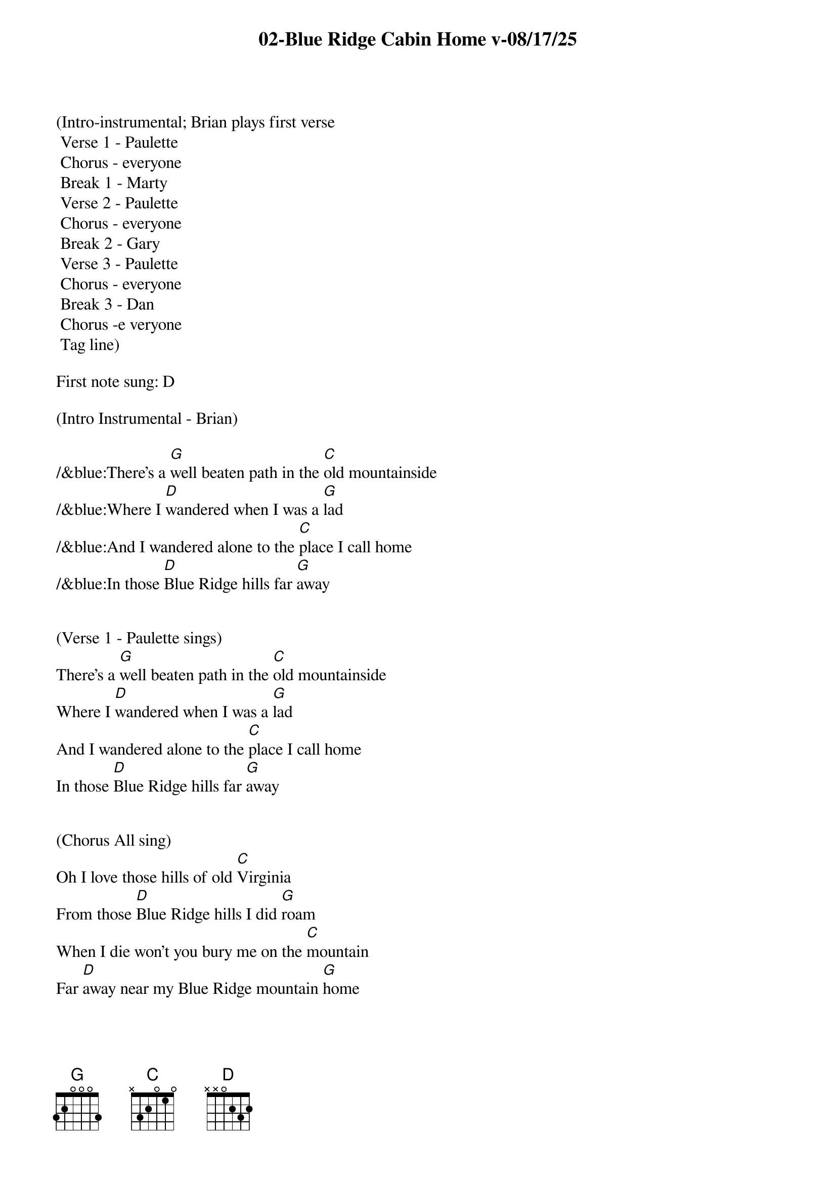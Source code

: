 {title:02-Blue Ridge Cabin Home v-08/17/25}
{key:G}
{tempo:148}

(Intro-instrumental; Brian plays first verse
	Verse 1 - Paulette
	Chorus - everyone 
	Break 1 - Marty
	Verse 2 - Paulette
	Chorus - everyone
	Break 2 - Gary
	Verse 3 - Paulette
	Chorus - everyone
	Break 3 - Dan
	Chorus -e veryone
	Tag line)

First note sung: D

(Intro Instrumental - Brian)

/&blue:There's a [G]well beaten path in the [C]old mountainside
/&blue:Where I [D]wandered when I was a [G]lad
/&blue:And I wandered alone to the [C]place I call home
/&blue:In those [D]Blue Ridge hills far [G]away


(Verse 1 - Paulette sings)
There's a [G]well beaten path in the [C]old mountainside
Where I [D]wandered when I was a [G]lad
And I wandered alone to the [C]place I call home
In those [D]Blue Ridge hills far [G]away


(Chorus All sing)
Oh I love those hills of old [C]Virginia
From those [D]Blue Ridge hills I did [G]roam
When I die won't you bury me on the [C]mountain
Far [D]away near my Blue Ridge mountain [G]home


(Break 1 - Marty)
/&blue:There's a [G]well beaten path in the [C]old mountainside
/&blue: Where I [D]wandered when I was a [G]lad
/&blue: And I wandered alone to the [C]place I call home
/&blue: In those [D]Blue Ridge hills far [G]away


(Verse 2 - Paulette sings)
Now my [G]thoughts wander back to that [C]ramshackle shack
In those [D]Blue Ridge hills far [G]away
Where my mother and dad were [C]laid there to rest
They are [D]sleeping in peace together [G]there


(Chorus All sing)
Oh I love those hills of old [C]Virginia
From those [D]Blue Ridge hills I did [G]roam
When I die won't you bury me on the [C]mountain
Far [D]away near my Blue Ridge mountain [G]home


(Break 2 - Gary)
/&blue: There's a [G]well beaten path in the old [C]mountainside
/&blue:Where I [D]wandered when I was a [G]lad
/&blue:And I wandered alone to the [C]place I call home
/&blue:In those [D]Blue Ridge hills far [G]away


(Verse 3 - Paulette sings)
I re[G]turn to that old cabin [C]home with a sigh
I've been [D]longing for days gone [G]by
When I die won't you bury me on that [C]old mountain side
Make my [D]resting place upon the hills so [G]high


(Chorus All sing)
Oh I love those hills of old [C]Virginia
From those [D]Blue Ridge hills I did [G]roam
When I die won't you bury me on the [C]mountain
Far [D]away near my Blue Ridge mountain [G]home



(Break 3 - Dan)
/&blue:There's a [G]well beaten path in the [C]old mountainside
/&blue:Where I [D]wandered when I was a [G]lad
/&blue:And I wandered alone to the [C]place I call home
/&blue:In those [D]Blue Ridge hills far [G]away



(Chorus All sing)
Oh I love those hills of old [C]Virginia
From those [D]Blue Ridge hills I did [G]roam
When I die won't you bury me on the [C]mountain
Far [D]away near my Blue Ridge mountain [G]home

Far [D]away near my Blue Ridge mountain [G]home

(Larry plays doodley-do!)
